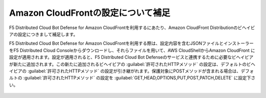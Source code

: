 Amazon CloudFrontの設定について補足
========================================

F5 Distributed Cloud Bot Defense for Amazon CloudFrontを利用するにあたり、Amazon CloudFront Distributionのビヘイビアの設定につきまして補足します。


F5 Distributed Cloud Bot Defense for Amazon CloudFrontを利用する際は、設定内容を含むJSONファイルとインストーラーをF5 Distributed Cloud Consoleからダウンロードし、それらファイルを用いて、AWS CloudShellからAmazon CloudFront に設定が適用されます。設定が適用されると、F5 Distributed Cloud Bot Defenseのサービスと連携するために必要なビヘイビアが新たに追加されます。この新たに追加されるビヘイビアの :guilabel:`許可されたHTTPメソッド` の設定は、デフォルトのビヘイビアの :guilabel:`許可されたHTTPメソッド` の設定が引き継がれます。保護対象にPOSTメソッドが含まれる場合は、デフォルトの :guilabel:`許可されたHTTPメソッド` の設定を :guilabel:`GET,HEAD,OPTIONS,PUT,POST,PATCH,DELETE` に設定下さい。


.. figure:: images/allowed_http_method.png
   :scale: 20%

